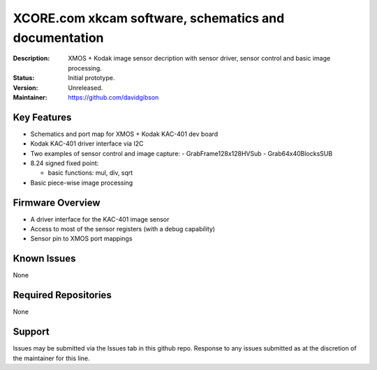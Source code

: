 XCORE.com xkcam software, schematics and documentation
.................................

:Description: XMOS + Kodak image sensor decription with sensor driver, sensor control and basic image processing.

:Status: Initial prototype.

:Version: Unreleased.

:Maintainer: https://github.com/davidgibson


Key Features
============

* Schematics and port map for XMOS + Kodak KAC-401 dev board
* Kodak KAC-401 driver interface via I2C
* Two examples of sensor control and image capture:
  - GrabFrame128x128HVSub
  - Grab64x40BlocksSUB
* 8.24 signed fixed point:

  - basic functions: mul, div, sqrt
* Basic piece-wise image processing

Firmware Overview
=================

* A driver interface for the KAC-401 image sensor
* Access to most of the sensor registers (with a debug capability)
* Sensor pin to XMOS port mappings

Known Issues
============

None

Required Repositories
=====================

None

Support
=======

Issues may be submitted via the Issues tab in this github repo. Response to any issues submitted as at the discretion of the maintainer for this line.
